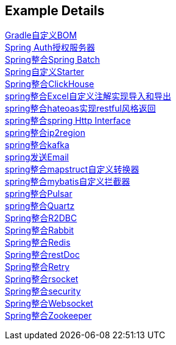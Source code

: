 [[example-details]]
== Example Details

link:livk-boot-dependencies[Gradle自定义BOM] +
link:spring-authorization-server[Spring Auth授权服务器] +
link:spring-batch[Spring整合Spring Batch] +
link:spring-boot-starter[Spring自定义Starter] +
link:spring-clickhouse[Spring整合ClickHouse] +
link:spring-excel[spring整合Excel自定义注解实现导入和导出] +
link:spring-hateoas[spring整合hateoas实现restful风格返回] +
link:spring-http[spring整合spring Http Interface] +
link:spring-ip2region[spring整合ip2region] +
link:spring-kafka[spring整合kafka] +
link:spring-mail[spring发送Email] +
link:spring-mapstruct[spring整合mapstruct自定义转换器] +
link:spring-mybatis[spring整合mybatis自定义拦截器] +
link:spring-pulsar[spring整合Pulsar] +
link:spring-quartz[spring整合Quartz] +
link:spring-r2dbc[Spring整合R2DBC] +
link:spring-rabbit[Spring整合Rabbit] +
link:spring-redis[Spring整合Redis] +
link:spring-rest-doc[Spring整合restDoc] +
link:spring-retry[Spring整合Retry] +
link:spring-rsocket[Spring整合rsocket] +
link:spring-security[Spring整合security] +
link:spring-websocket[Spring整合Websocket] +
link:spring-zookeeper[Spring整合Zookeeper] +
